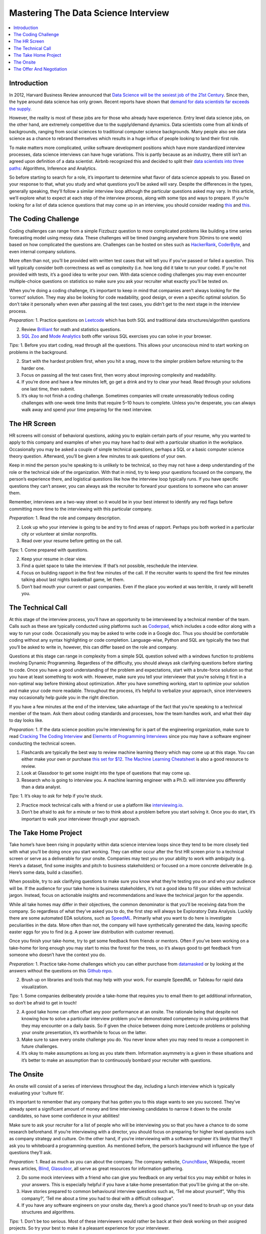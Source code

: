 .. mastering_the_data_science_interview:

========
Mastering The Data Science Interview
========

.. contents:: :local:


.. _introduction:

Introduction
============

In 2012, Harvard Business Review announced that `Data Science will be the sexiest job of the 21st Century <https://hbr.org/2012/10/data-scientist-the-sexiest-job-of-the-21st-century>`_. Since then, the hype around data science has only grown. Recent reports have shown that `demand for data scientists far exceeds the supply <https://insidebigdata.com/2018/08/19/infographic-data-scientist-shortage/>`_.

However, the reality is most of these jobs are for those who already have experience. Entry level data science jobs, on the other hand, are extremely competitive due to the supply/demand dynamics. Data scientists come from all kinds of backgrounds, ranging from social sciences to traditional computer science backgrounds. Many people also see data science as a chance to rebrand themselves which results in a huge influx of people looking to land their first role.

To make matters more complicated, unlike software development positions which have more standardized interview processes, data science interviews can have huge variations. This is partly because as an industry, there still isn’t an agreed upon definition of a data scientist. Airbnb recognized this and decided to split their `data scientists into three paths <https://www.linkedin.com/pulse/one-data-science-job-doesnt-fit-all-elena-grewal/>`_: Algorithms, Inference and Analytics.

.. image:: images/data_science_types.png
    :align: center

So before starting to search for a role, it’s important to determine what flavor of data science appeals to you. Based on your response to that, what you study and what questions you’ll be asked will vary. Despite the differences in the types, generally speaking, they’ll follow a similar interview loop although the particular questions asked may vary. In this article, we’ll explore what to expect at each step of the interview process, along with some tips and ways to prepare. If you’re looking for a list of data science questions that may come up in an interview, you should consider reading `this <https://towardsdatascience.com/data-science-interview-guide-4ee9f5dc778>`_ and `this <https://www.analyticsvidhya.com/blog/2018/06/comprehensive-data-science-machine-learning-interview-guide/>`_.

.. image:: images/interview_pipeline.png
    :align: center


.. The_Coding_Challenge:

The Coding Challenge
===========

Coding challenges can range from a simple Fizzbuzz question to more complicated problems like building a time series forecasting model using messy data. These challenges will be timed (ranging anywhere from 30mins to one week) based on how complicated the questions are. Challenges can be hosted on sites such as `HackerRank <https://www.hackerrank.com/>`_, `CoderByte <https://coderbyte.com/>`_, and even internal company solutions.

More often than not, you’ll be provided with written test cases that will tell you if you’ve passed or failed a question. This will typically consider both correctness as well as complexity (i.e. how long did it take to run your code). If you’re not provided with tests, it’s a good idea to write your own. With data science coding challenges you may even encounter multiple-choice questions on statistics so make sure you ask your recruiter what exactly you’ll be tested on.

When you’re doing a coding challenge, it’s important to keep in mind that companies aren’t always looking for the ‘correct’ solution. They may also be looking for code readability, good design, or even a specific optimal solution. So don’t take it personally when even after passing all the test cases, you didn’t get to the next stage in the interview process.

*Preparation:*
1. Practice questions on `Leetcode <https://leetcode.com/>`_ which has both SQL and traditional data structures/algorithm questions

2. Review `Brilliant <https://brilliant.org/>`_ for math and statistics questions.

3. `SQL Zoo <https://sqlzoo.net/>`_ and `Mode Analytics <https://mode.com/sql-tutorial/introduction-to-sql/>`_ both offer various SQL exercises you can solve in your browser.

*Tips:*
1. Before you start coding, read through all the questions. This allows your unconscious mind to start working on problems in the background.

2. Start with the hardest problem first, when you hit a snag, move to the simpler problem before returning to the harder one.

3. Focus on passing all the test cases first, then worry about improving complexity and readability.

4. If you’re done and have a few minutes left, go get a drink and try to clear your head. Read through your solutions one last time, then submit.

5. It’s okay to not finish a coding challenge. Sometimes companies will create unreasonably tedious coding challenges with one-week time limits that require 5–10 hours to complete. Unless you’re desperate, you can always walk away and spend your time preparing for the next interview.

.. The_HR_Screen:

The HR Screen
===========

HR screens will consist of behavioral questions, asking you to explain certain parts of your resume, why you wanted to apply to this company and examples of when you may have had to deal with a particular situation in the workplace. Occasionally you may be asked a couple of simple technical questions, perhaps a SQL or a basic computer science theory question. Afterward, you’ll be given a few minutes to ask questions of your own.

Keep in mind the person you’re speaking to is unlikely to be technical, so they may not have a deep understanding of the role or the technical side of the organization. With that in mind, try to keep your questions focused on the company, the person’s experience there, and logistical questions like how the interview loop typically runs. If you have specific questions they can’t answer, you can always ask the recruiter to forward your questions to someone who can answer them.

Remember, interviews are a two-way street so it would be in your best interest to identify any red flags before committing more time to the interviewing with this particular company.

*Preparation:*
1. Read the role and company description.

2. Look up who your interview is going to be and try to find areas of rapport. Perhaps you both worked in a particular city or volunteer at similar nonprofits.

3. Read over your resume before getting on the call.

*Tips:*
1. Come prepared with questions.

2. Keep your resume in clear view.

3. Find a quiet space to take the interview. If that’s not possible, reschedule the interview.

4. Focus on building rapport in the first few minutes of the call. If the recruiter wants to spend the first few minutes talking about last nights basketball game, let them.

5. Don’t bad mouth your current or past companies. Even if the place you worked at was terrible, it rarely will benefit you.

.. The_Technical_Call:

The Technical Call
===========

At this stage of the interview process, you’ll have an opportunity to be interviewed by a technical member of the team. Calls such as these are typically conducted using platforms such as `Coderpad <https://coderpad.io/>`_, which includes a code editor along with a way to run your code. Occasionally you may be asked to write code in a Google doc. Thus you should be comfortable coding without any syntax highlighting or code completion. Language-wise, Python and SQL are typically the two that you’ll be asked to write in, however, this can differ based on the role and company.

Questions at this stage can range in complexity from a simple SQL question solved with a windows function to problems involving Dynamic Programming. Regardless of the difficulty, you should always ask clarifying questions before starting to code. Once you have a good understanding of the problem and expectations, start with a brute-force solution so that you have at least something to work with. However, make sure you tell your interviewer that you’re solving it first in a non-optimal way before thinking about optimization. After you have something working, start to optimize your solution and make your code more readable. Throughout the process, it’s helpful to verbalize your approach, since interviewers may occasionally help guide you in the right direction.

If you have a few minutes at the end of the interview, take advantage of the fact that you’re speaking to a technical member of the team. Ask them about coding standards and processes, how the team handles work, and what their day to day looks like.

*Preparation:*
1. If the data science position you’re interviewing for is part of the engineering organization, make sure to read `Cracking The Coding Interview <https://www.amazon.com/Cracking-Coding-Interview-Programming-Questions/dp/0984782850>`_ and `Elements of Programming Interviews <https://www.amazon.com/Elements-Programming-Interviews-Insiders-Guide/dp/1479274836>`_ since you may have a software engineer conducting the technical screen.

1. Flashcards are typically the best way to review machine learning theory which may come up at this stage. You can either make your own or purchase `this set for $12 <https://machinelearningflashcards.com/>`_. `The Machine Learning Cheatsheet <https://ml-cheatsheet.readthedocs.io/en/latest/>`_ is also a good resource to review.

2. Look at Glassdoor to get some insight into the type of questions that may come up.

3. Research who is going to interview you. A machine learning engineer with a Ph.D. will interview you differently than a data analyst.

*Tips:*
1. It’s okay to ask for help if you’re stuck.

2. Practice mock technical calls with a friend or use a platform like `interviewing.io <http://www.interviewing.io>`_.

3. Don’t be afraid to ask for a minute or two to think about a problem before you start solving it. Once you do start, it’s important to walk your interviewer through your approach.

.. The_Take_Home_Project:

The Take Home Project
===========

Take home’s have been rising in popularity within data science interview loops since they tend to be more closely tied with what you’ll be doing once you start working. They can either occur after the first HR screen prior to a technical screen or serve as a deliverable for your onsite. Companies may test you on your ability to work with ambiguity (e.g. Here’s a dataset, find some insights and pitch to business stakeholders) or focused on a more concrete deliverable (e.g. Here’s some data, build a classifier).

When possible, try to ask clarifying questions to make sure you know what they’re testing you on and who your audience will be. If the audience for your take home is business stakeholders, it’s not a good idea to fill your slides with technical jargon. Instead, focus on actionable insights and recommendations and leave the technical jargon for the appendix.

While all take homes may differ in their objectives, the common denominator is that you’ll be receiving data from the company. So regardless of what they’ve asked you to do, the first step will always be Exploratory Data Analysis. Luckily there are some automated EDA solutions, such as `SpeedML <https://speedml.com/automate-exploratory-data-analysis/>`_. Primarily what you want to do here is investigate peculiarities in the data. More often than not, the company will have synthetically generated the data, leaving specific easter eggs for you to find (e.g. A power law distribution with customer revenue).

Once you finish your take-home, try to get some feedback from friends or mentors. Often if you’ve been working on a take-home for long enough you may start to miss the forest for the trees, so it’s always good to get feedback from someone who doesn’t have the context you do.

*Preparation:*
1. Practice take-home challenges which you can either purchase from `datamasked <https://datamasked.com/>`_ or by looking at the answers without the questions on this `Github repo <https://github.com/JifuZhao/DS-Take-Home>`_.

2. Brush up on libraries and tools that may help with your work. For example SpeedML or Tableau for rapid data visualization.

*Tips:*
1. Some companies deliberately provide a take-home that requires you to email them to get additional information, so don’t be afraid to get in touch!

2. A good take home can often offset any poor performance at an onsite. The rationale being that despite not knowing how to solve a particular interview problem you’ve demonstrated competency in solving problems that they may encounter on a daily basis. So if given the choice between doing more Leetcode problems or polishing your onsite presentation, it’s worthwhile to focus on the latter.

3. Make sure to save every onsite challenge you do. You never know when you may need to reuse a component in future challenges.

4. It’s okay to make assumptions as long as you state them. Information asymmetry is a given in these situations and it’s better to make an assumption than to continuously bombard your recruiter with questions.

.. The_Onsite:

The Onsite
===========

An onsite will consist of a series of interviews throughout the day, including a lunch interview which is typically evaluating your ‘culture fit’.

It’s important to remember that any company that has gotten you to this stage wants to see you succeed. They’ve already spent a significant amount of money and time interviewing candidates to narrow it down to the onsite candidates, so have some confidence in your abilities!

Make sure to ask your recruiter for a list of people who will be interviewing you so that you have a chance to do some research beforehand. If you’re interviewing with a director, you should focus on preparing for higher level questions such as company strategy and culture. On the other hand, if you’re interviewing with a software engineer it’s likely that they’ll ask you to whiteboard a programming question. As mentioned before, the person’s background will influence the type of questions they’ll ask.

*Preparation:*
1. Read as much as you can about the company. The company website, `CrunchBase <https://www.crunchbase.com/>`_, Wikipedia, recent news articles, `Blind <https://www.teamblind.com/articles/Topics>`_, `Glassdoor <https://www.glassdoor.com/>`_, all serve as great resources for information gathering.

2. Do some mock interviews with a friend who can give you feedback on any verbal tics you may exhibit or holes in your answers. This is especially helpful if you have a take-home presentation that you’ll be giving at the on-site.

3. Have stories prepared to common behavioural interview questions such as, ‘Tell me about yourself”, ‘Why this company?’, ‘Tell me about a time you had to deal with a difficult colleague”.

4. If you have any software engineers on your onsite day, there’s a good chance you’ll need to brush up on your data structures and algorithms.

*Tips:*
1. Don’t be too serious. Most of these interviewers would rather be back at their desk working on their assigned projects. So try your best to make it a pleasant experience for your interviewer.

2. Make sure to dress the part. If you’re interviewing at an east coast fortune 500, it’s likely you’ll need to dress much more conservatively than if you were interviewing with a startup on the west coast.

3. Take advantage of bathroom and water breaks to recompose yourself.

4. Ask questions you’re actually interested in. You’re interviewing the company just as much as they are interviewing you.

5. Send a short thank you note to your recruiter and hiring manager after the onsite.

.. The_Offer_And_Negotiation:

The Offer And Negotiation
===========

Negotiating for many people may seem uncomfortable, especially for those without previous industry experience. However, the reality is that negotiating has almost no downside (as long as you’re polite about it) and lots of upside.

Typically companies will inform you that they’re planning on giving you an offer over the phone. At this point, it may be tempting to commit and accept the offer on the spot. Instead, you should convey your excitement about the offer, and ask that they give you some time to discuss it with your significant other or friend. You can also be up front and tell them you’re still in the interview loop with a couple of other companies and that you’ll get back to them shortly. Sometimes these offers come with deadlines, however, these are often quite arbitrary and can be pushed by a simple request on your part.

Your ability to negotiate ultimately rests on a variety of factors, but the biggest one is optionality. If you have two great offers in hand, it's much easier to negotiate because you have the optionality to walk away.

When you’re negotiating, there are various levers you can pull. The three main ones are your base salary, stock options, and signing/relocation bonus. Every company has a different policy, which means some levers may be easier to pull than others. Generally speaking, signing/relocation is the easiest to negotiate, followed by stock options and then base salary. So if you’re in a weaker position, ask for a higher signing/relocation bonus. However, if you’re in a strong position it may be in your best interest to increase your base salary. The reason being that not only will it act as a higher multiplier when you get raises, but it will also have an effect on company benefits such as 401k matching, and employee stock purchase plans. That said each situation is different so make sure to reprioritize what you negotiate as necessary.

*Preparation:*
1. One of the best resources on negotiation is an `article written by Haseeb Qureshi <https://haseebq.com/my-ten-rules-for-negotiating-a-job-offer/>`_ that details how he went from boot camp grad to receiving offers from Google, Airbnb and many others.

*Tips:*
1. If you aren’t good at speaking on the fly, it may be advantageous to let calls from recruiters go to voicemail so you can compose yourself before you call them back. It’s highly unlikely that you’ll be getting a rejection call since those are typically done over email. This means that when you do call them back, you should mentally rehearse what you’ll say when they inform you that they want to give you an offer.

2. Show genuine excitement for the company. Recruiters can sense when a candidate is only in it for the money, and they may be less likely to help you out in the negotiating process.

3. Always leave things off on a good note! Even if you don’t accept an offer from a company, it’s important to be polite and candid with your recruiters. The tech industry can be a surprisingly small place and your reputation matters.

4. Don’t reject other companies or stop interviewing until you have an actual offer in hand. Verbal offers have a history of being retracted so don’t celebrate until you have something in writing.

Remember, interviewing is a skill that can be learned, just like anything else. Hopefully, this article has given you some insight on what to expect in a data science interview loop.

The process also isn’t perfect and there will be times that you fail to impress an interviewer because you don’t possess some obscure piece of knowledge. However, with repeated persistence and adequate preparation, you’ll be able to land a data science job in no time!

